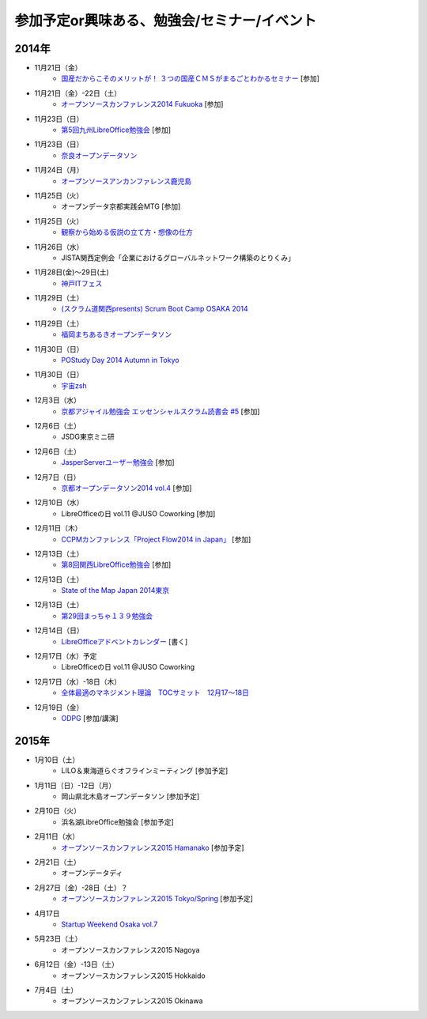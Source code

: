 参加予定or興味ある、勉強会/セミナー/イベント
=====================================================

2014年
^^^^^^

* 11月21日（金）
   * `国産だからこそのメリットが！ ３つの国産ＣＭＳがまるごとわかるセミナー <http://c539e42b6a165bdddd88600e6c.doorkeeper.jp/events/16909>`_ [参加]

* 11月21日（金）-22日（土）
   * `オープンソースカンファレンス2014 Fukuoka <http://www.ospn.jp/osc2014-fukuoka/>`_ [参加]

* 11月23日（日）
   * `第5回九州LibreOffice勉強会 <http://connpass.com/event/9723/>`_ [参加]

* 11月23日（日）
   * `奈良オープンデータソン <http://kokucheese.com/event/index/232215/>`_

* 11月24日（月）
   * `オープンソースアンカンファレンス鹿児島 <http://connpass.com/event/9926/>`_

* 11月25日（火）
   * オープンデータ京都実践会MTG [参加]

* 11月25日（火）
   * `観察から始める仮説の立て方・想像の仕方 <http://devlove-kansai.doorkeeper.jp/events/16808>`_

* 11月26日（水）
   * JISTA関西定例会「企業におけるグローバルネットワーク構築のとりくみ」

* 11月28日(金)～29日(土)
   * `神戸ITフェス <http://kobe-it-fes.org/>`_

* 11月29日（土）
   * `(スクラム道関西presents) Scrum Boot Camp OSAKA 2014 <http://scrumdo-kansai.doorkeeper.jp/events/16876>`_

* 11月29日（土）
   * `福岡まちあるきオープンデータソン <http://connpass.com/event/9815/>`_

* 11月30日（日）
   * `POStudy Day 2014 Autumn in Tokyo <http://postudy.doorkeeper.jp/events/16988>`_

* 11月30日（日）
   * `宇宙zsh <http://uchuzsh1.peatix.com/>`_

* 12月3日（水）
   * `京都アジャイル勉強会 エッセンシャルスクラム読書会 #5 <http://connpass.com/event/10130/>`_ [参加]

* 12月6日（土）
   * JSDG東京ミニ研

* 12月6日（土）
   * `JasperServerユーザー勉強会 <http://connpass.com/event/9920/>`_ [参加]

* 12月7日（日）
   * `京都オープンデータソン2014 vol.4 <http://opendata-kyoto.doorkeeper.jp/events/17717>`_ [参加]

* 12月10日（水）
   * LibreOfficeの日 vol.11 @JUSO Coworking [参加] 

* 12月11日（木）
   * `CCPMカンファレンス「Project Flow2014 in Japan」 <http://jp.fujitsu.com/group/fwest/topics/20141211.html>`_ [参加]

* 12月13日（土）
   * `第8回関西LibreOffice勉強会 <http://connpass.com/event/10005/>`_ [参加]

* 12月13日（土）
   * `State of the Map Japan 2014東京 <https://stateofthemap.jp/2014/>`_

* 12月13日（土）
   * `第29回まっちゃ１３９勉強会 <http://www.matcha139.jp/workshop/29thworkshop>`_

* 12月14日（日）
   * `LibreOfficeアドベントカレンダー <http://www.adventar.org/calendars/507>`_ [書く]

* 12月17日（水）予定
   * LibreOfficeの日 vol.11 @JUSO Coworking

* 12月17日（水）-18日（木）
   * `全体最適のマネジメント理論　TOCサミット　12月17～18日 <http://kokucheese.com/event/index/224659/>`_

* 12月19日（金）
   * `ODPG <http://odpg.org>`_ [参加/講演]

2015年
^^^^^^

* 1月10日（土）
   * LILO＆東海道らぐオフラインミーティング [参加予定]

* 1月11日（日）-12日（月）
   * 岡山県北木島オープンデータソン [参加予定]

* 2月10日（火）
   * 浜名湖LibreOffice勉強会 [参加予定]

* 2月11日（水）
   * `オープンソースカンファレンス2015 Hamanako <http://www.ospn.jp/osc2015-hamanako/>`_ [参加予定]

* 2月21日（土）
   * オープンデータディ

* 2月27日（金）-28日（土）？
   * `オープンソースカンファレンス2015 Tokyo/Spring <http://www.ospn.jp/osc2015-spring/>`_ [参加予定]

* 4月17日
   * `Startup Weekend Osaka vol.7 <http://swosaka.doorkeeper.jp/events/17572>`_

* 5月23日（土）
   * オープンソースカンファレンス2015 Nagoya

* 6月12日（金）-13日（土）
   * オープンソースカンファレンス2015 Hokkaido

* 7月4日（土）
   * オープンソースカンファレンス2015 Okinawa
